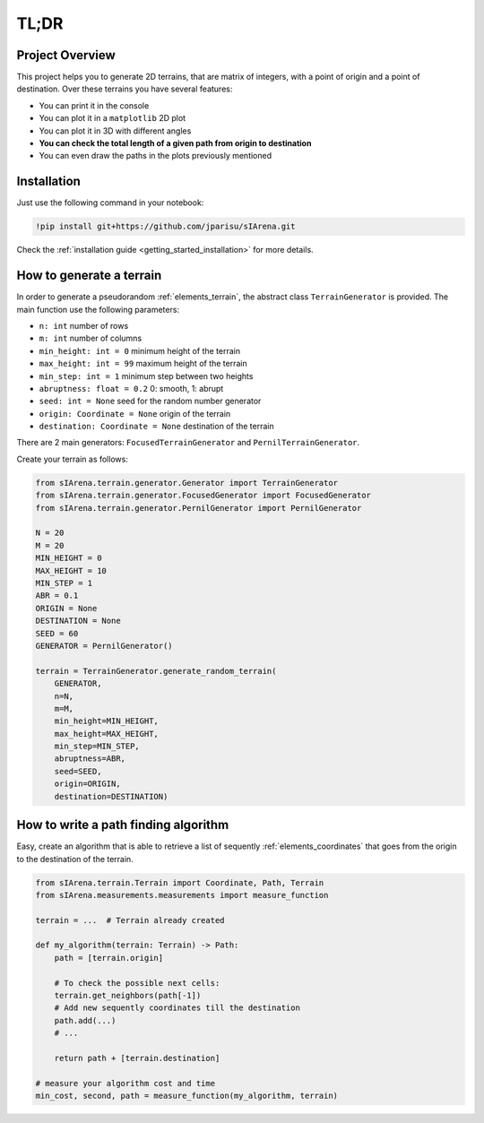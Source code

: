 .. _getting_started_tldr:

#####
TL;DR
#####

================
Project Overview
================

This project helps you to generate 2D terrains, that are matrix of integers, with a point of origin and a point of destination.
Over these terrains you have several features:

- You can print it in the console
- You can plot it in a ``matplotlib`` 2D plot
- You can plot it in 3D with different angles
- **You can check the total length of a given path from origin to destination**
- You can even draw the paths in the plots previously mentioned


============
Installation
============

Just use the following command in your notebook:

.. code-block:: py

    !pip install git+https://github.com/jparisu/sIArena.git

Check the :ref:`installation guide <getting_started_installation>` for more details.


=========================
How to generate a terrain
=========================

In order to generate a pseudorandom :ref:`elements_terrain`,
the abstract class ``TerrainGenerator`` is provided.
The main function use the following parameters:

- ``n: int`` number of rows
- ``m: int`` number of columns
- ``min_height: int = 0`` minimum height of the terrain
- ``max_height: int = 99`` maximum height of the terrain
- ``min_step: int = 1`` minimum step between two heights
- ``abruptness: float = 0.2`` 0: smooth, 1: abrupt
- ``seed: int = None`` seed for the random number generator
- ``origin: Coordinate = None`` origin of the terrain
- ``destination: Coordinate = None`` destination of the terrain

There are 2 main generators: ``FocusedTerrainGenerator`` and ``PernilTerrainGenerator``.

Create your terrain as follows:

.. code-block:: py

    from sIArena.terrain.generator.Generator import TerrainGenerator
    from sIArena.terrain.generator.FocusedGenerator import FocusedGenerator
    from sIArena.terrain.generator.PernilGenerator import PernilGenerator

    N = 20
    M = 20
    MIN_HEIGHT = 0
    MAX_HEIGHT = 10
    MIN_STEP = 1
    ABR = 0.1
    ORIGIN = None
    DESTINATION = None
    SEED = 60
    GENERATOR = PernilGenerator()

    terrain = TerrainGenerator.generate_random_terrain(
        GENERATOR,
        n=N,
        m=M,
        min_height=MIN_HEIGHT,
        max_height=MAX_HEIGHT,
        min_step=MIN_STEP,
        abruptness=ABR,
        seed=SEED,
        origin=ORIGIN,
        destination=DESTINATION)


=====================================
How to write a path finding algorithm
=====================================

Easy, create an algorithm that is able to retrieve a list of sequently :ref:`elements_coordinates`
that goes from the origin to the destination of the terrain.


.. code-block:: py

    from sIArena.terrain.Terrain import Coordinate, Path, Terrain
    from sIArena.measurements.measurements import measure_function

    terrain = ...  # Terrain already created

    def my_algorithm(terrain: Terrain) -> Path:
        path = [terrain.origin]

        # To check the possible next cells:
        terrain.get_neighbors(path[-1])
        # Add new sequently coordinates till the destination
        path.add(...)
        # ...

        return path + [terrain.destination]

    # measure your algorithm cost and time
    min_cost, second, path = measure_function(my_algorithm, terrain)
